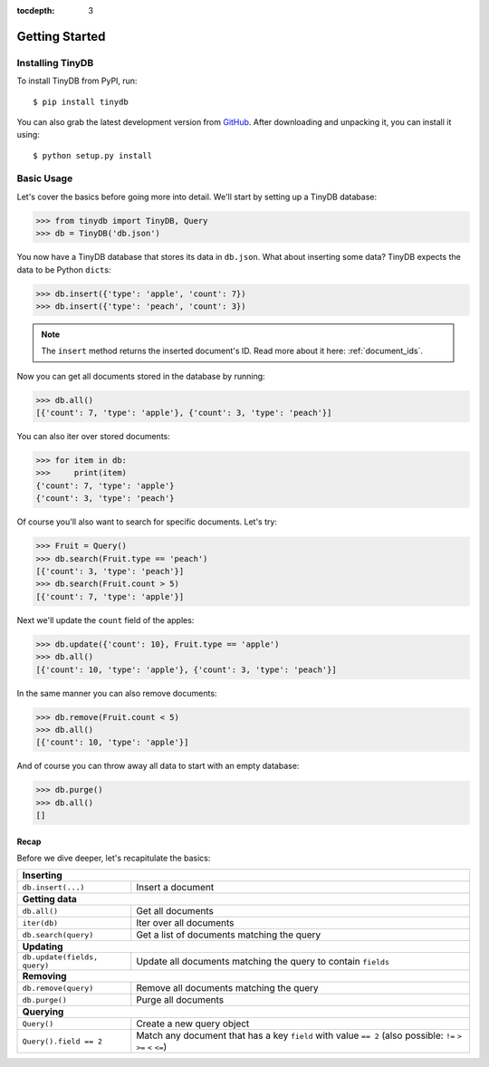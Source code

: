 :tocdepth: 3

Getting Started
===============

Installing TinyDB
-----------------

To install TinyDB from PyPI, run::

    $ pip install tinydb

You can also grab the latest development version from GitHub_. After downloading
and unpacking it, you can install it using::

    $ python setup.py install


Basic Usage
-----------

Let's cover the basics before going more into detail. We'll start by setting up
a TinyDB database:

>>> from tinydb import TinyDB, Query
>>> db = TinyDB('db.json')

You now have a TinyDB database that stores its data in ``db.json``.
What about inserting some data? TinyDB expects the data to be Python ``dict``\s:

>>> db.insert({'type': 'apple', 'count': 7})
>>> db.insert({'type': 'peach', 'count': 3})

.. note:: The ``insert`` method returns the inserted document's ID. Read more
          about it here: :ref:`document_ids`.


Now you can get all documents stored in the database by running:

>>> db.all()
[{'count': 7, 'type': 'apple'}, {'count': 3, 'type': 'peach'}]

You can also iter over stored documents:

>>> for item in db:
>>>     print(item)
{'count': 7, 'type': 'apple'}
{'count': 3, 'type': 'peach'}

Of course you'll also want to search for specific documents. Let's try:

>>> Fruit = Query()
>>> db.search(Fruit.type == 'peach')
[{'count': 3, 'type': 'peach'}]
>>> db.search(Fruit.count > 5)
[{'count': 7, 'type': 'apple'}]


Next we'll update the ``count`` field of the apples:

>>> db.update({'count': 10}, Fruit.type == 'apple')
>>> db.all()
[{'count': 10, 'type': 'apple'}, {'count': 3, 'type': 'peach'}]


In the same manner you can also remove documents:

>>> db.remove(Fruit.count < 5)
>>> db.all()
[{'count': 10, 'type': 'apple'}]

And of course you can throw away all data to start with an empty database:

>>> db.purge()
>>> db.all()
[]


Recap
*****

Before we dive deeper, let's recapitulate the basics:

+-------------------------------+---------------------------------------------------------------+
| **Inserting**                                                                                 |
+-------------------------------+---------------------------------------------------------------+
| ``db.insert(...)``            | Insert a document                                             |
+-------------------------------+---------------------------------------------------------------+
| **Getting data**                                                                              |
+-------------------------------+---------------------------------------------------------------+
| ``db.all()``                  | Get all documents                                             |
+-------------------------------+---------------------------------------------------------------+
| ``iter(db)``                  | Iter over all documents                                       |
+-------------------------------+---------------------------------------------------------------+
| ``db.search(query)``          | Get a list of documents matching the query                    |
+-------------------------------+---------------------------------------------------------------+
| **Updating**                                                                                  |
+-------------------------------+---------------------------------------------------------------+
| ``db.update(fields, query)``  | Update all documents matching the query to contain ``fields`` |
+-------------------------------+---------------------------------------------------------------+
| **Removing**                                                                                  |
+-------------------------------+---------------------------------------------------------------+
| ``db.remove(query)``          | Remove all documents matching the query                       |
+-------------------------------+---------------------------------------------------------------+
| ``db.purge()``                | Purge all documents                                           |
+-------------------------------+---------------------------------------------------------------+
| **Querying**                                                                                  |
+-------------------------------+---------------------------------------------------------------+
| ``Query()``                   | Create a new query object                                     |
+-------------------------------+---------------------------------------------------------------+
| ``Query().field == 2``        | Match any document that has a key ``field`` with value        |
|                               | ``== 2`` (also possible: ``!=`` ``>`` ``>=`` ``<`` ``<=``)    |
+-------------------------------+---------------------------------------------------------------+

.. References
.. _GitHub: http://github.com/msiemens/tinydb/
